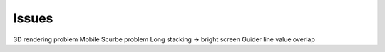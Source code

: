.. _issues:

Issues 
======

3D rendering problem Mobile Scurbe problem Long stacking -\> bright screen Guider line value overlap

